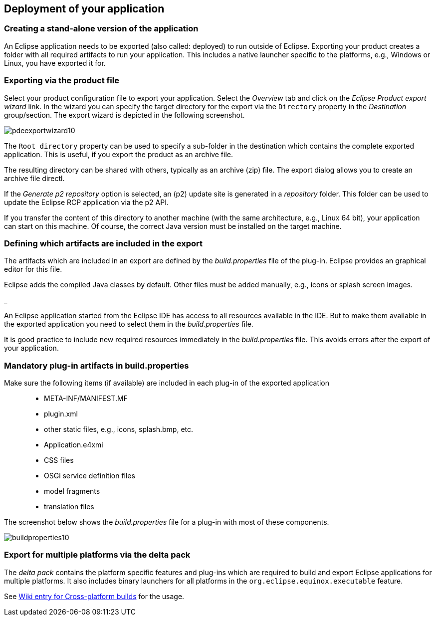== Deployment of your application

=== Creating a stand-alone version of the application

An Eclipse application needs to be exported (also called: deployed) to run outside of Eclipse.
Exporting your product creates a folder with all required artifacts to run your application. 
This includes a native launcher specific to the platforms, e.g., Windows or Linux, you have exported it for.

=== Exporting via the product file

Select your product configuration file to export your application.
Select the _Overview_ tab and click on the _Eclipse Product export wizard_ link.
In the wizard you can specify the target directory for the export via the `Directory` property in the _Destination_ group/section. 
The export wizard is depicted in the following screenshot.

image::pdeexportwizard10.png[]

The `Root directory` property can be used to specify a sub-folder in the destination which contains the complete exported application.
This is useful, if you export the product as an archive file.

The resulting directory can be shared with others, typically as an archive (zip) file.
The export dialog allows you to create an archive file directl.

If the _Generate p2 repository_ option is selected, an (p2) update site is generated in a _repository_ folder. 
This folder can be used to update the Eclipse RCP application via the p2 API.

If you transfer the content of this directory to another machine (with the same architecture, e.g., Linux 64 bit), your application can start on this machine. 
Of course, the correct Java version must be installed on the target machine.

=== Defining which artifacts are included in the export

The artifacts which are included in an export are
defined by
the
_build.properties_
file of the plug-in. Eclipse provides an graphical editor for this
file.

Eclipse adds the compiled Java classes by default. 
Other files must be added manually, e.g., icons or splash screen images.

_


An Eclipse application started
from
the Eclipse IDE
has access to all
resources available in the IDE. But to make them available in the
exported application you need to select them
in the
_build.properties_
file.

It is good practice to include new required resources immediately in
the
_build.properties_
file. This avoids errors after the export of your
application.

=== Mandatory plug-in artifacts in build.properties 

Make sure the following items (if available) are included in each plug-in of the exported application::

* META-INF/MANIFEST.MF
* plugin.xml
* other static files, e.g., icons, splash.bmp, etc.
* Application.e4xmi
* CSS files
* OSGi service definition files
* model fragments
* translation files

The screenshot below shows the _build.properties_ file for a plug-in with most of these components.

image::buildproperties10.png[]

=== Export for multiple platforms via the delta pack

The _delta pack_ contains the platform specific features and plug-ins which are required to build and export Eclipse applications for multiple platforms.
It also includes binary launchers for all platforms in the `org.eclipse.equinox.executable` feature.

See https://wiki.eclipse.org/Building#Cross-platform_build[Wiki entry for Cross-platform builds] for the usage. 


